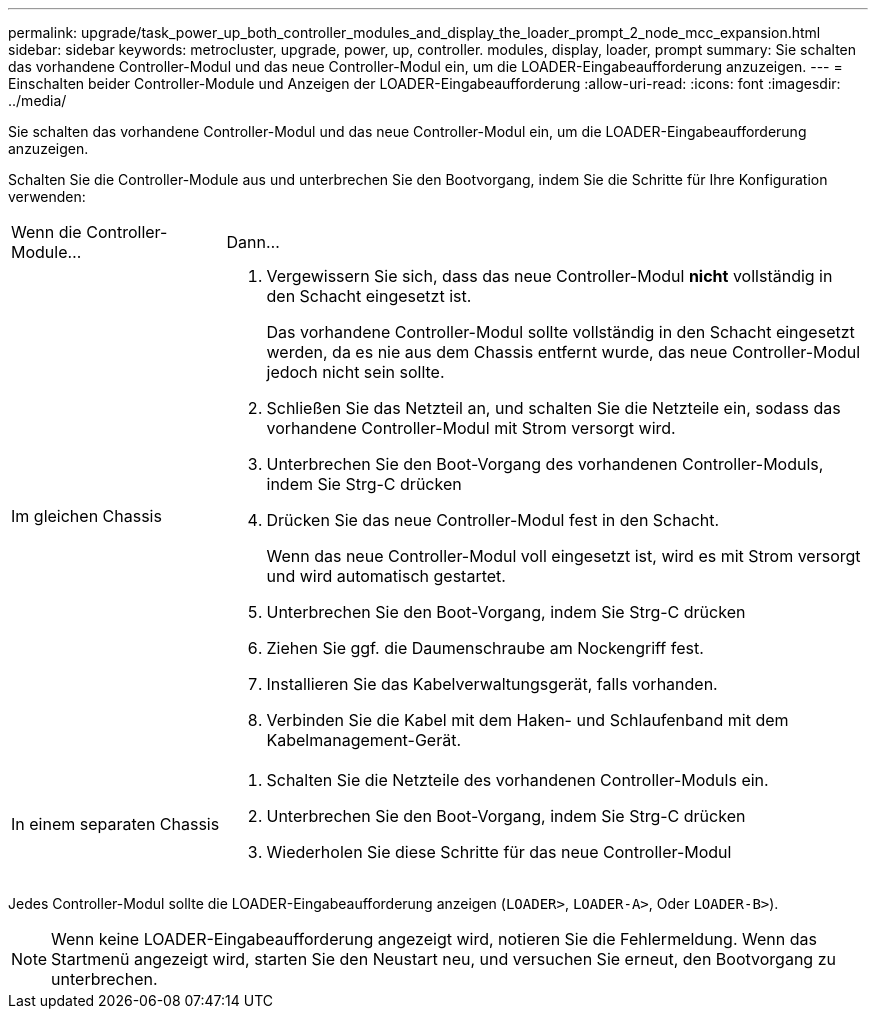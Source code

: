 ---
permalink: upgrade/task_power_up_both_controller_modules_and_display_the_loader_prompt_2_node_mcc_expansion.html 
sidebar: sidebar 
keywords: metrocluster, upgrade, power, up, controller. modules, display, loader, prompt 
summary: Sie schalten das vorhandene Controller-Modul und das neue Controller-Modul ein, um die LOADER-Eingabeaufforderung anzuzeigen. 
---
= Einschalten beider Controller-Module und Anzeigen der LOADER-Eingabeaufforderung
:allow-uri-read: 
:icons: font
:imagesdir: ../media/


[role="lead"]
Sie schalten das vorhandene Controller-Modul und das neue Controller-Modul ein, um die LOADER-Eingabeaufforderung anzuzeigen.

Schalten Sie die Controller-Module aus und unterbrechen Sie den Bootvorgang, indem Sie die Schritte für Ihre Konfiguration verwenden:

[cols="25,75"]
|===


| Wenn die Controller-Module... | Dann... 


 a| 
Im gleichen Chassis
 a| 
. Vergewissern Sie sich, dass das neue Controller-Modul *nicht* vollständig in den Schacht eingesetzt ist.
+
Das vorhandene Controller-Modul sollte vollständig in den Schacht eingesetzt werden, da es nie aus dem Chassis entfernt wurde, das neue Controller-Modul jedoch nicht sein sollte.

. Schließen Sie das Netzteil an, und schalten Sie die Netzteile ein, sodass das vorhandene Controller-Modul mit Strom versorgt wird.
. Unterbrechen Sie den Boot-Vorgang des vorhandenen Controller-Moduls, indem Sie Strg-C drücken
. Drücken Sie das neue Controller-Modul fest in den Schacht.
+
Wenn das neue Controller-Modul voll eingesetzt ist, wird es mit Strom versorgt und wird automatisch gestartet.

. Unterbrechen Sie den Boot-Vorgang, indem Sie Strg-C drücken
. Ziehen Sie ggf. die Daumenschraube am Nockengriff fest.
. Installieren Sie das Kabelverwaltungsgerät, falls vorhanden.
. Verbinden Sie die Kabel mit dem Haken- und Schlaufenband mit dem Kabelmanagement-Gerät.




 a| 
In einem separaten Chassis
 a| 
. Schalten Sie die Netzteile des vorhandenen Controller-Moduls ein.
. Unterbrechen Sie den Boot-Vorgang, indem Sie Strg-C drücken
. Wiederholen Sie diese Schritte für das neue Controller-Modul


|===
Jedes Controller-Modul sollte die LOADER-Eingabeaufforderung anzeigen (`LOADER>`, `LOADER-A>`, Oder `LOADER-B>`).


NOTE: Wenn keine LOADER-Eingabeaufforderung angezeigt wird, notieren Sie die Fehlermeldung. Wenn das Startmenü angezeigt wird, starten Sie den Neustart neu, und versuchen Sie erneut, den Bootvorgang zu unterbrechen.
